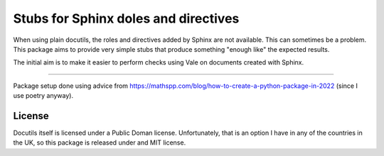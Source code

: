 Stubs for Sphinx doles and directives
=====================================

When using plain docutils, the roles and directives added by Sphinx are not
available. This can sometimes be a problem. This package aims to provide
very simple stubs that produce something "enough like" the expected results.

The initial aim is to make it easier to perform checks using Vale on documents
created with Sphinx.


-----

Package setup done using advice from
https://mathspp.com/blog/how-to-create-a-python-package-in-2022
(since I use poetry anyway).

License
-------

Docutils itself is licensed under a Public Doman license.
Unfortunately, that is an option I have in any of the countries in the UK, so
this package is released under and MIT license.
